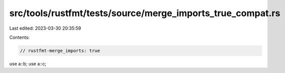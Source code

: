 src/tools/rustfmt/tests/source/merge_imports_true_compat.rs
===========================================================

Last edited: 2023-03-30 20:35:59

Contents:

.. code-block:: rs

    // rustfmt-merge_imports: true

use a::b;
use a::c;

